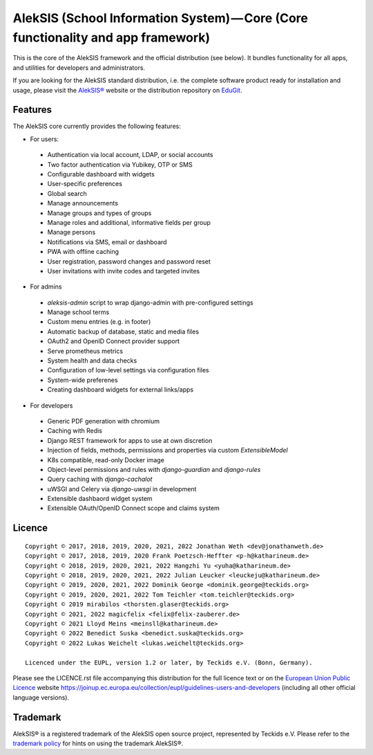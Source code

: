 AlekSIS (School Information System) — Core (Core functionality and app framework)
=================================================================================

This is the core of the AlekSIS framework and the official distribution
(see below). It bundles functionality for all apps, and utilities for
developers and administrators.

If you are looking for the AlekSIS standard distribution, i.e. the complete
software product ready for installation and usage, please visit the `AlekSIS®`_
website or the distribution repository on `EduGit`_.

Features
--------

The AlekSIS core currently provides the following features:

* For users:

 * Authentication via local account, LDAP, or social accounts
 * Two factor authentication via Yubikey, OTP or SMS
 * Configurable dashboard with widgets
 * User-specific preferences
 * Global search
 * Manage announcements
 * Manage groups and types of groups
 * Manage roles and additional, informative fields per group
 * Manage persons
 * Notifications via SMS, email or dashboard
 * PWA with offline caching
 * User registration, password changes and password reset
 * User invitations with invite codes and targeted invites

* For admins

 * `aleksis-admin` script to wrap django-admin with pre-configured settings
 * Manage school terms
 * Custom menu entries (e.g. in footer)
 * Automatic backup of database, static and media files
 * OAuth2 and OpenID Connect provider support
 * Serve prometheus metrics
 * System health and data checks
 * Configuration of low-level settings via configuration files
 * System-wide preferenes
 * Creating dashboard widgets for external links/apps

* For developers

 * Generic PDF generation with chromium
 * Caching with Redis
 * Django REST framework for apps to use at own discretion
 * Injection of fields, methods, permissions and properties via custom `ExtensibleModel`
 * K8s compatible, read-only Docker image
 * Object-level permissions and rules with `django-guardian` and `django-rules`
 * Query caching with `django-cachalot`
 * uWSGI and Celery via `django-uwsgi` in development
 * Extensible dashbaord widget system
 * Extensible OAuth/OpenID Connect scope and claims system

Licence
-------

::

  Copyright © 2017, 2018, 2019, 2020, 2021, 2022 Jonathan Weth <dev@jonathanweth.de>
  Copyright © 2017, 2018, 2019, 2020 Frank Poetzsch-Heffter <p-h@katharineum.de>
  Copyright © 2018, 2019, 2020, 2021, 2022 Hangzhi Yu <yuha@katharineum.de>
  Copyright © 2018, 2019, 2020, 2021, 2022 Julian Leucker <leuckeju@katharineum.de>
  Copyright © 2019, 2020, 2021, 2022 Dominik George <dominik.george@teckids.org>
  Copyright © 2019, 2020, 2021, 2022 Tom Teichler <tom.teichler@teckids.org>
  Copyright © 2019 mirabilos <thorsten.glaser@teckids.org>
  Copyright © 2021, 2022 magicfelix <felix@felix-zauberer.de>
  Copyright © 2021 Lloyd Meins <meinsll@katharineum.de>
  Copyright © 2022 Benedict Suska <benedict.suska@teckids.org>
  Copyright © 2022 Lukas Weichelt <lukas.weichelt@teckids.org>

  Licenced under the EUPL, version 1.2 or later, by Teckids e.V. (Bonn, Germany).

Please see the LICENCE.rst file accompanying this distribution for the
full licence text or on the `European Union Public Licence`_ website
https://joinup.ec.europa.eu/collection/eupl/guidelines-users-and-developers
(including all other official language versions).

Trademark
---------

AlekSIS® is a registered trademark of the AlekSIS open source project, represented
by Teckids e.V. Please refer to the `trademark policy`_ for hints on using the trademark
AlekSIS®.

.. _AlekSIS®: https://aleksis.org
.. _European Union Public Licence: https://eupl.eu/
.. _EduGit: https://edugit.org/AlekSIS/official/AlekSIS
.. _trademark policy: https://aleksis.org/pages/about
